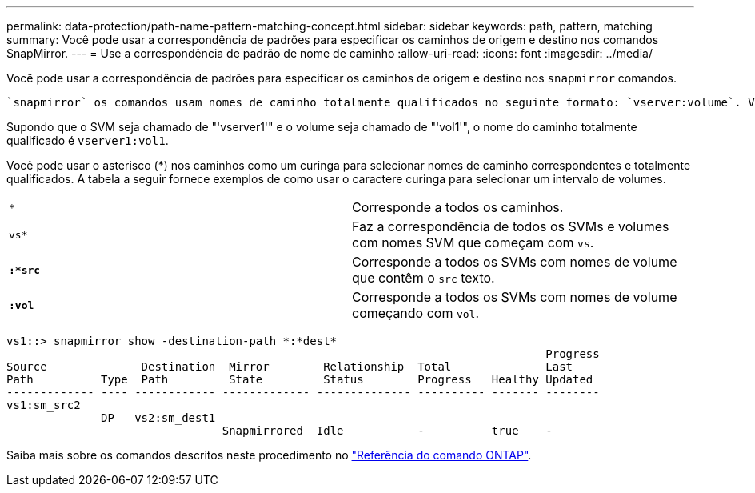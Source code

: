 ---
permalink: data-protection/path-name-pattern-matching-concept.html 
sidebar: sidebar 
keywords: path, pattern, matching 
summary: Você pode usar a correspondência de padrões para especificar os caminhos de origem e destino nos comandos SnapMirror. 
---
= Use a correspondência de padrão de nome de caminho
:allow-uri-read: 
:icons: font
:imagesdir: ../media/


[role="lead"]
Você pode usar a correspondência de padrões para especificar os caminhos de origem e destino nos `snapmirror` comandos.

 `snapmirror` os comandos usam nomes de caminho totalmente qualificados no seguinte formato: `vserver:volume`. Você pode abreviar o nome do caminho não inserindo o nome do SVM. Se você fizer isso, o `snapmirror` comando assumirá o contexto local SVM do usuário.

Supondo que o SVM seja chamado de "'vserver1'" e o volume seja chamado de "'vol1'", o nome do caminho totalmente qualificado é `vserver1:vol1`.

Você pode usar o asterisco (*) nos caminhos como um curinga para selecionar nomes de caminho correspondentes e totalmente qualificados. A tabela a seguir fornece exemplos de como usar o caractere curinga para selecionar um intervalo de volumes.

[cols="2*"]
|===


 a| 
`*`
 a| 
Corresponde a todos os caminhos.



 a| 
`vs*`
 a| 
Faz a correspondência de todos os SVMs e volumes com nomes SVM que começam com `vs`.



 a| 
`*:*src*`
 a| 
Corresponde a todos os SVMs com nomes de volume que contêm o `src` texto.



 a| 
`*:vol*`
 a| 
Corresponde a todos os SVMs com nomes de volume começando com `vol`.

|===
[listing]
----
vs1::> snapmirror show -destination-path *:*dest*
                                                                                Progress
Source              Destination  Mirror        Relationship  Total              Last
Path          Type  Path         State         Status        Progress   Healthy Updated
------------- ---- ------------ ------------- -------------- ---------- ------- --------
vs1:sm_src2
              DP   vs2:sm_dest1
                                Snapmirrored  Idle           -          true    -
----
Saiba mais sobre os comandos descritos neste procedimento no link:https://docs.netapp.com/us-en/ontap-cli/["Referência do comando ONTAP"^].
